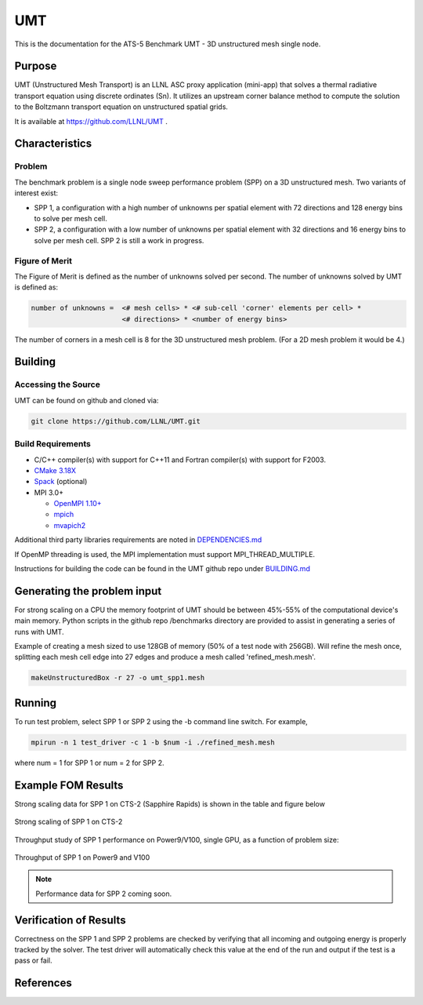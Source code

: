 ******
UMT
******

This is the documentation for the ATS-5 Benchmark UMT - 3D unstructured mesh single node. 


Purpose
=======


UMT (Unstructured Mesh Transport) is an LLNL ASC proxy application
(mini-app) that solves a thermal radiative transport equation using
discrete ordinates (Sn). It utilizes an upstream corner balance method
to compute the solution to the Boltzmann transport equation on
unstructured spatial grids.

It is available at https://github.com/LLNL/UMT .

Characteristics
===============

Problem
-------

The benchmark problem is a single node sweep performance problem (SPP)
on a 3D unstructured mesh. Two variants of interest exist:

- SPP 1, a configuration with a high number of unknowns per spatial
  element with 72 directions and 128 energy bins to solve per mesh
  cell.
- SPP 2, a configuration with a low number of unknowns per spatial
  element with 32 directions and 16 energy bins to solve per mesh
  cell.  SPP 2 is still a work in progress.


Figure of Merit
---------------

The Figure of Merit is defined as the number of unknowns solved per
second. The number of unknowns solved by UMT is defined as:

.. code-block::

   number of unknowns =  <# mesh cells> * <# sub-cell 'corner' elements per cell> *
                         <# directions> * <number of energy bins>

The number of corners in a mesh cell is 8 for the 3D unstructured mesh
problem. (For a 2D mesh problem it would be 4.)


Building
========

Accessing the Source
--------------------

UMT can be found on github and cloned via:

.. code-block::

   git clone https://github.com/LLNL/UMT.git



Build Requirements
------------------

* C/C++ compiler(s) with support for C++11 and Fortran compiler(s) with support for F2003.
* `CMake 3.18X <https://cmake.org/download/>`_
* `Spack <https://github.com/spack/spack>`_ (optional)

* MPI 3.0+

  * `OpenMPI 1.10+ <https://www.open-mpi.org/software/ompi/>`_
  * `mpich <http://www.mpich.org>`_
  * `mvapich2 <https://mvapich.cse.ohio-state.edu>`_

Additional third party libraries requirements are noted in `DEPENDENCIES.md <https://github.com/LLNL/UMT/blob/master/DEPENDENCIES.md>`_

If OpenMP threading is used, the MPI implementation must support MPI_THREAD_MULTIPLE.

Instructions for building the code can be found in the UMT github repo
under `BUILDING.md <https://github.com/LLNL/UMT/blob/master/BUILDING.md>`_

Generating the problem input
============================

For strong scaling on a CPU the memory footprint of UMT should be
between 45%-55% of the computational device's main memory. Python
scripts in the github repo /benchmarks directory are provided to
assist in generating a series of runs with UMT.

Example of creating a mesh sized to use 128GB of memory (50% of a
test node with 256GB). Will refine the mesh once, splitting each mesh
cell edge into 27 edges and produce a mesh called 'refined_mesh.mesh'.

.. code-block::
		
   makeUnstructuredBox -r 27 -o umt_spp1.mesh


Running
=======

To run test problem, select SPP 1 or SPP 2 using the -b command line switch.  For example,

.. code-block::

   mpirun -n 1 test_driver -c 1 -b $num -i ./refined_mesh.mesh

where num = 1 for SPP 1 or num = 2 for SPP 2.



Example FOM Results 
===================

Strong scaling data for SPP 1 on CTS-2 (Sapphire Rapids) is shown in the table and figure below

.. csv-table:: Strong scaling of SPP 1 on CTS-2
   :file: spp1_strong_scaling_cts2_abridged.csv
   :align: center
   :widths: 8, 10, 10
   :header-rows: 1
		 
.. figure:: spp1_strong_scaling_cts2.png
   :alt: Strong scaling of SPP 1 on CTS-2
   :align: center
   :scale: 50%

   Strong scaling of SPP 1 on CTS-2

.. todo csv-table:: SPP #2 on CTS-2
   :file: spp2_strong_scaling_cts2_abridged.csv
   :align: center
   :widths: 8, 10, 10
   :header-rows: 1
		 
.. todo figure:: spp2_strong_scaling_cts2.png
   :alt: CPU Strong Scaling (Fixed problem size, SPP #2)
   :align: center
   :scale: 50%
	   
   Strong scaling of SPP 2 on CTS-2

Throughput study of SPP 1 performance on Power9/V100, single GPU, as a function of
problem size:

.. TODO - add runtime in this table??
.. csv-table:: Throughput for SPP 1 on Power9 and V100
   :file: spp1_throughput_V100.csv
   :align: center
   :widths: 10, 10
   :header-rows: 1

.. figure:: spp1_throughput_V100.png
   :alt: Throughput of SPP 1 on Power9 and V100
   :align: center

   Throughput of SPP 1 on Power9 and V100

.. note::
   Performance data for SPP 2 coming soon.

.. TODO - add runtime in this table??
.. todo csv-table:: SPP 2 throughput on Power9 and V100
   :file: umtsp2_throughput_gpu.csv
   :align: center
   :widths: 10, 10, 10
   :header-rows: 1

.. todo figure:: umtsp2-throughput_gpu.png
   :alt: SPP 2 GPU throughput as a function of  problem size
   :align: center

Verification of Results
=======================

Correctness on the SPP 1 and SPP 2 problems are checked by verifying
that all incoming and outgoing energy is properly tracked by the solver.
The test driver will automatically check this value at the
end of the run and output if the test is a pass or fail.

References
==========

